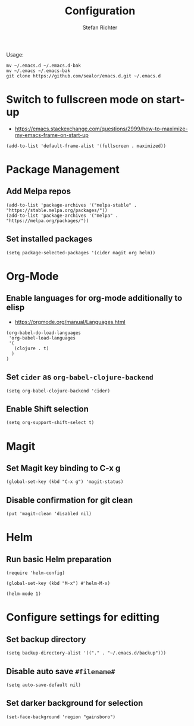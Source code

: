 #+TITLE: Configuration
#+AUTHOR: Stefan Richter

Usage:
#+begin_src shell
mv ~/.emacs.d ~/.emacs.d-bak
mv ~/.emacs ~/.emacs-bak
git clone https://github.com/sealor/emacs.d.git ~/.emacs.d
#+end_src

* Switch to fullscreen mode on start-up
- https://emacs.stackexchange.com/questions/2999/how-to-maximize-my-emacs-frame-on-start-up

#+begin_src elisp :tangle yes
(add-to-list 'default-frame-alist '(fullscreen . maximized))
#+end_src


* Package Management

** Add Melpa repos

#+begin_src elisp :tangle yes
(add-to-list 'package-archives '("melpa-stable" . "https://stable.melpa.org/packages/"))
(add-to-list 'package-archives '("melpa" . "https://melpa.org/packages/"))
#+end_src

** Set installed packages

#+begin_src elisp :tangle yes
(setq package-selected-packages '(cider magit org helm))
#+end_src


* Org-Mode

** Enable languages for org-mode additionally to elisp
- https://orgmode.org/manual/Languages.html

#+begin_src elisp :tangle yes
(org-babel-do-load-languages
 'org-babel-load-languages
 '(
   (clojure . t)
  )
)
#+end_src

** Set ~cider~ as ~org-babel-clojure-backend~

#+begin_src elisp :tangle yes
(setq org-babel-clojure-backend 'cider)
#+end_src

** Enable Shift selection

#+begin_src elisp :tangle yes
(setq org-support-shift-select t)
#+end_src


* Magit

** Set Magit key binding to C-x g

#+begin_src elisp :tangle yes
(global-set-key (kbd "C-x g") 'magit-status)
#+end_src

** Disable confirmation for git clean

#+begin_src elisp :tangle yes
(put 'magit-clean 'disabled nil)
#+end_src


* Helm

** Run basic Helm preparation

#+begin_src elisp :tangle yes
(require 'helm-config)

(global-set-key (kbd "M-x") #'helm-M-x)

(helm-mode 1)
#+end_src


* Configure settings for editting

** Set backup directory

#+begin_src elisp :tangle yes
(setq backup-directory-alist '(("." . "~/.emacs.d/backup")))
#+end_src

** Disable auto save ~#filename#~

#+begin_src elisp :tangle yes
(setq auto-save-default nil)
#+end_src

** Set darker background for selection

#+begin_src elisp :tangle yes
(set-face-background 'region "gainsboro")
#+end_src
